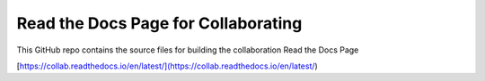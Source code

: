 Read the Docs Page for Collaborating
====================================

This GitHub repo contains the source files for building the collaboration Read the Docs Page

[https://collab.readthedocs.io/en/latest/](https://collab.readthedocs.io/en/latest/)

